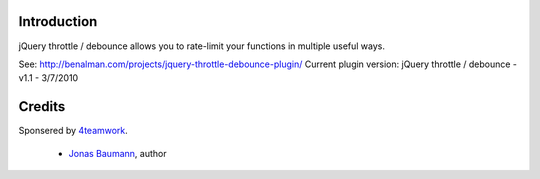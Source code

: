 Introduction
============

jQuery throttle / debounce allows you to rate-limit your functions in multiple useful ways.

See: http://benalman.com/projects/jquery-throttle-debounce-plugin/
Current plugin version: jQuery throttle / debounce - v1.1 - 3/7/2010

Credits
=======

Sponsered by `4teamwork`_.

 * `Jonas Baumann`_, author


.. _`4teamwork`: http://www.4teamwork.ch/
.. _`Jonas Baumann`: http://github.com/jone
